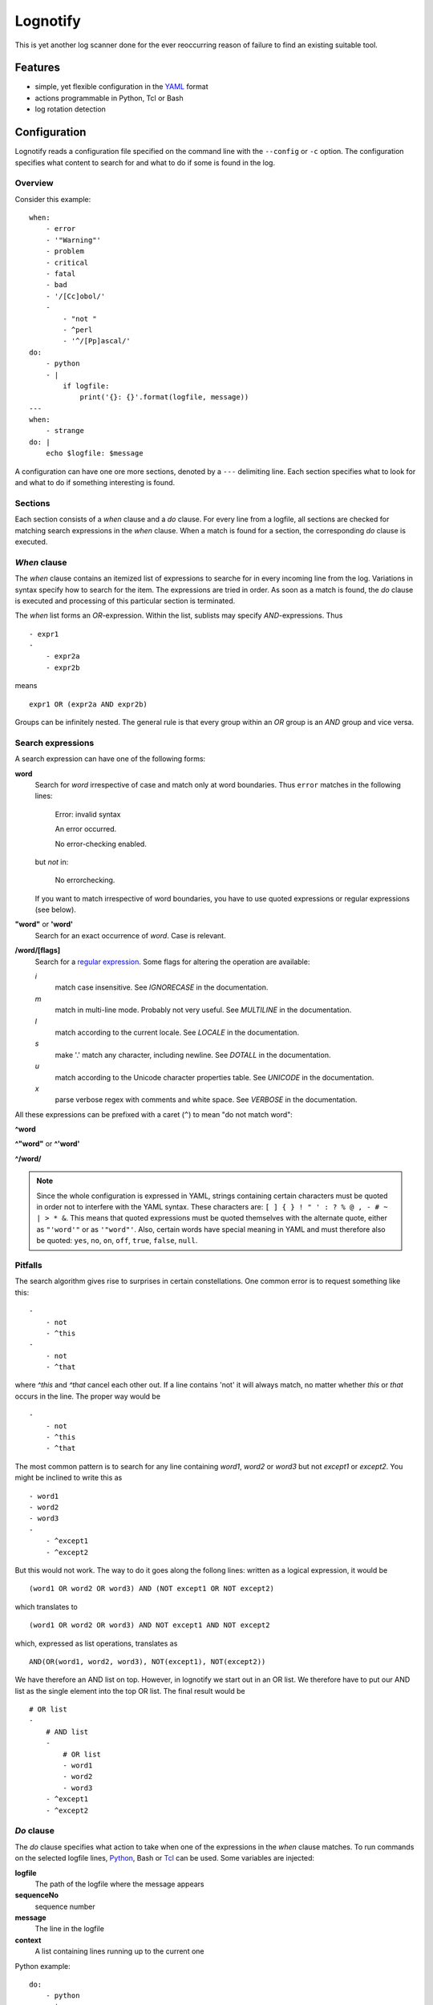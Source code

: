 Lognotify
=========

This is yet another log scanner done for the ever reoccurring reason of failure to find an existing suitable tool.

Features
--------

* simple, yet flexible configuration in the `YAML <http://yaml.org>`_ format
* actions programmable in Python, Tcl or Bash
* log rotation detection

Configuration
-------------

Lognotify reads a configuration file specified on the command line with the ``--config`` or ``-c`` option. The
configuration specifies what content to search for and what to do if some is found in the log.

Overview
........

Consider this example::

    when:
        - error
        - '"Warning"'
        - problem
        - critical
        - fatal
        - bad
        - '/[Cc]obol/'
        -
            - "not "
            - ^perl
            - '^/[Pp]ascal/'
    do:
        - python
        - |
            if logfile:
                print('{}: {}'.format(logfile, message))
    ---
    when:
        - strange
    do: |
        echo $logfile: $message

A configuration can have one ore more sections, denoted by a ``---`` delimiting line. Each section specifies what to
look for and what to do if something interesting is found.

Sections
........

Each section consists of a `when` clause and a `do` clause. For every line from a logfile, all sections are checked for
matching search expressions in the `when` clause.  When a match is found for a section, the corresponding `do` clause
is executed.

`When` clause
.............

The `when` clause contains an itemized list of expressions to searche for in every incoming line from the log.
Variations in syntax specify how to search for the item. The expressions are tried in order. As soon as a match is
found, the `do` clause is executed and processing of this particular section is terminated.

The `when` list forms an `OR`-expression. Within the list, sublists may specify `AND`-expressions. Thus ::

    - expr1
    -
        - expr2a
        - expr2b

means ::

    expr1 OR (expr2a AND expr2b)

Groups can be infinitely nested. The general rule is that every group within an `OR` group is an `AND` group and vice
versa.

Search expressions
..................

A search expression can have one of the following forms:

**word**
    Search for `word` irrespective of case and match only at word boundaries. Thus ``error`` matches in the following
    lines:

        Error: invalid syntax

        An error occurred.

        No error-checking enabled.

    but *not* in:

        No errorchecking.

    If you want to match irrespective of word boundaries, you have to use quoted expressions or regular expressions
    (see below).

**"word"** or **'word'**
    Search for an exact occurrence of `word`. Case is relevant.

**/word/[flags]**
    Search for a `regular expression <https://docs.python.org/2/library/re.html>`_. Some flags for altering the
    operation are available:

    *i*
        match case insensitive. See *IGNORECASE* in the documentation.

    *m*
        match in multi-line mode. Probably not very useful. See *MULTILINE* in the documentation.

    *l*
        match according to the current locale. See *LOCALE* in the documentation.

    *s*
        make '.' match any character, including newline. See *DOTALL* in the documentation.

    *u*
        match according to the Unicode character properties table. See *UNICODE* in the documentation.

    *x*
        parse verbose regex with comments and white space. See *VERBOSE* in the documentation.


All these expressions can be prefixed with a caret (``^``) to mean "do not match word":

**^word**

**^"word"** or **^'word'**

**^/word/**

.. note::

    Since the whole configuration is expressed in YAML, strings containing certain characters must be quoted in order
    not to interfere with the YAML syntax. These characters are: ``[ ] { } ! " ' : ? % @ , - # ~ | > * &``. This means
    that quoted expressions must be quoted themselves with the alternate quote, either as ``"'word'"`` or as
    ``'"word"'``. Also, certain words have special meaning in YAML and must therefore also be quoted: ``yes``, ``no``,
    ``on``, ``off``, ``true``, ``false``, ``null``.

Pitfalls
........

The search algorithm gives rise to surprises in certain constellations. One common error is to request something
like this::

    -
        - not
        - ^this
    -
        - not
        - ^that

where `^this` and `^that` cancel each other out. If a line contains 'not' it will always match, no matter whether `this`
or `that` occurs in the line. The proper way would be ::

    -
        - not
        - ^this
        - ^that

The most common pattern is to search for any line containing `word1`, `word2` or `word3` but not `except1` or `except2`.
You might be inclined to write this as ::

    - word1
    - word2
    - word3
    -
        - ^except1
        - ^except2

But this would not work. The way to do it goes along the follong lines: written as a logical expression, it would be ::

    (word1 OR word2 OR word3) AND (NOT except1 OR NOT except2)

which translates to ::

    (word1 OR word2 OR word3) AND NOT except1 AND NOT except2

which, expressed as list operations, translates as ::

    AND(OR(word1, word2, word3), NOT(except1), NOT(except2))

We have therefore an AND list on top. However, in lognotify we start out in an OR list. We therefore have to put our AND
list as the single element into the top OR list. The final result would be ::

    # OR list
    -
        # AND list
        -
            # OR list
            - word1
            - word2
            - word3
        - ^except1
        - ^except2

`Do` clause
...........

The `do` clause specifies what action to take when one of the expressions in the `when` clause matches. To run commands
on the selected logfile lines, `Python <http://python.org>`_, Bash or `Tcl <http://tcl.tk>`_ can be used. Some variables
are injected:

**logfile**
    The path of the logfile where the message appears

**sequenceNo**
    sequence number

**message**
    The line in the logfile

**context**
    A list containing lines running up to the current one

Python example::

    do:
        - python
        - |
            print('%s: %s' % (logfile, message))

Tcl example::

    do:
        - tcl
        - |
            puts "$logfile $sequenceNo: $message"

Bash example::

    do:
        - bash
        - |
            echo $logfile: $message

But since `bash` is the default language, it can be written as::

    do: |
        echo $logfile: $message

.. note::

    The pipe character at the end of a line causes YAML to process the following indented block without
    interpretation, leaving line endings intact.

The `do` clause can be omitted altogether in which case a default of ::

    do:
        - python
        - |
            print('%s: %s' % (logfile, message))

is assumed.

Running
-------

Command synopsis:

    ``lognotify`` [``-h``] ``--config`` `CONFIG` [``--full``] [``--debug``] [``--version``] ``logfile`` [``logfile`` ...]

    positional arguments:
      ``logfile``

    optional arguments:
      -h, --help            show this help message and exit
      --config CONFIG, -c CONFIG
                            specify config file
      --full, -f            scan files from beginning
      --debug, -d           Print some debug information to stderr
      --version, -v         display version and exit

At least one path to an existing, readable log file is expected.

The ``--full`` or ``-f`` option requests reading files from the start. Without the flag, reading begins at the current
end of file.

The ``--debug`` or ``-d`` option sends information to the standard error file. Repeating the flag increases the
amount of information.